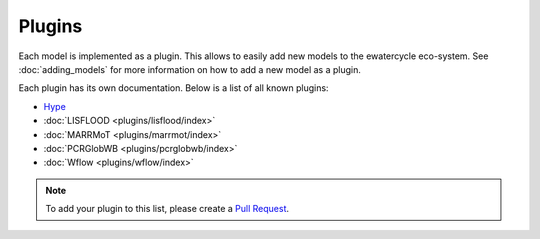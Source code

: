 
Plugins
=======

Each model is implemented as a plugin. This allows to easily add new models to
the ewatercycle eco-system. See :doc:`adding_models` for more information on
how to add a new model as a plugin.

Each plugin has its own documentation. Below is a list of all known plugins:

* `Hype <https://github.com/eWaterCycle/ewatercycle-hype>`_
* :doc:`LISFLOOD <plugins/lisflood/index>`
* :doc:`MARRMoT <plugins/marrmot/index>`
* :doc:`PCRGlobWB <plugins/pcrglobwb/index>`
* :doc:`Wflow <plugins/wflow/index>`

.. note::

    To add your plugin to this list, please create a `Pull Request <https://github.com/eWaterCycle/ewatercycle/pulls>`_.

.. TODO move docs/plugins/<model> to docs/ in <model> plugin repo
